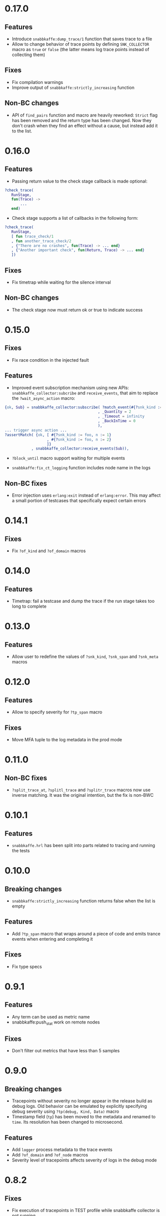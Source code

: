 * 0.17.0

** Features
- Introduce =snabbkaffe:dump_trace/1= function that saves trace to a file
- Allow to change behavior of trace points by defining =SNK_COLLECTOR= macro as =true= or =false= (the latter means log trace points instead of collecting them)

** Fixes
- Fix compilation warnings
- Improve output of =snabbkaffe:strictly_increasing= function

** Non-BC changes
- API of =find_pairs= function and macro are heavily reworked: =Strict= flag has been removed and the return type has been changed.
  Now they don't crash when they find an effect without a cause, but instead add it to the list.

* 0.16.0
** Features
- Passing return value to the check stage callback is made optional:
#+begin_src erlang
?check_trace(
   RunStage,
   fun(Trace) ->
       ...
   end)
#+end_src
- Check stage supports a list of callbacks in the following form:
#+begin_src erlang
?check_trace(
   RunStage,
   [ fun trace_check/1
   , fun another_trace_check/2
   , {"There are no crashes", fun(Trace) -> ... end}
   , {"Another important check", fun(Return, Trace) -> ... end}
   ])
#+end_src

** Fixes
- Fix timetrap while waiting for the silence interval
** Non-BC changes
- The check stage now must return ok or true to indicate success

* 0.15.0
** Fixes
- Fix race condition in the injected fault

** Features
- Improved event subscription mechanism using new APIs: =snabbkaffe_collector:subcribe= and =receive_events=, that aim to replace the =?wait_async_action= macro:

#+begin_src erlang
{ok, Sub} = snabbkaffe_collector:subscribe( ?match_event(#{?snk_kind := foo})
                                          , _Quantity = 2
                                          , _Timeout = infinity
                                          , _BackInTime = 0
                                          ),
... trigger async action ...
?assertMatch( {ok, [ #{?snk_kind := foo, n := 1}
                   , #{?snk_kind := foo, n := 2}
                   ]}
            , snabbkaffe_collector:receive_events(Sub)),
#+end_src

- =?block_until= macro support waiting for multiple events

- =snabbkaffe:fix_ct_logging= function includes node name in the logs

** Non-BC fixes
- Error injection uses =erlang:exit= instead of =erlang:error=. This
  may affect a small portion of testcases that specifically expect
  certain errors

* 0.14.1
** Fixes
- Fix =?of_kind= and =?of_domain= macros

* 0.14.0
** Features
- Timetrap: fail a testcase and dump the trace if the run stage takes too long to complete

* 0.13.0
** Features
- Allow user to redefine the values of =?snk_kind=, =?snk_span= and =?snk_meta= macros

* 0.12.0
** Features
- Allow to specify severity for =?tp_span= macro

** Fixes
- Move MFA tuple to the log metadata in the prod mode

* 0.11.0
** Non-BC fixes
- =?split_trace_at=, =?splitl_trace= and =?splitr_trace= macros now use inverse matching.
  It was the original intention, but the fix is non-BWC

* 0.10.1
** Features
- =snabbkaffe.hrl= has been split into parts related to tracing and
  running the tests
* 0.10.0
** Breaking changes
- =snabbkaffe:strictly_increasing= function returns false when the
  list is empty

** Features
- Add =?tp_span= macro that wraps around a piece of code and emits
  trance events when entering and completing it

** Fixes
- Fix type specs

* 0.9.1
** Features
- Any term can be used as metric name
- snabbkaffe:push_stat work on remote nodes

** Fixes
- Don't filter out metrics that have less than 5 samples

* 0.9.0
** Breaking changes
- Tracepoints without severity no longer appear in the release build
  as debug logs. Old behavior can be emulated by explicitly specifying
  debug severity using =?tp(debug, Kind, Data)= macro
- Timestamp field (=tp=) has been moved to the metadata and renamed to
  =time=. Its resolution has been changed to microsecond.

** Features
- Add =logger= process metadata to the trace events
- Add =?of_domain= and =?of_node= macros
- Severity level of tracepoints affects severity of logs in the debug mode

* 0.8.2

** Fixes
- Fix execution of tracepoints in TEST profile while snabbkaffe collector is not running

* 0.8.1
** Breaking changes
- Change return type of =?causality= and =?strict_causality= macros to boolean

** Features
- Introduce =?force_ordering= macro
- Introduce support for distributed tracing. =snabbkaffe:forward_trace/1= function.

** Fixes
- Remove dependency on =bear=

* 0.7.0
** Breaking changes
- Drop support for OTP releases below 21
- Drop =hut= dependency, now in the release profile snabbkaffe always uses =kernel= logger

** Features
- Kind of the trace point now can be a string
- Concuerror support

** Fixes
- =?projection_complete= and =?projection_is_subset= macros now support multiple fields
- Allow usage of guards in the match patterns in all macros
